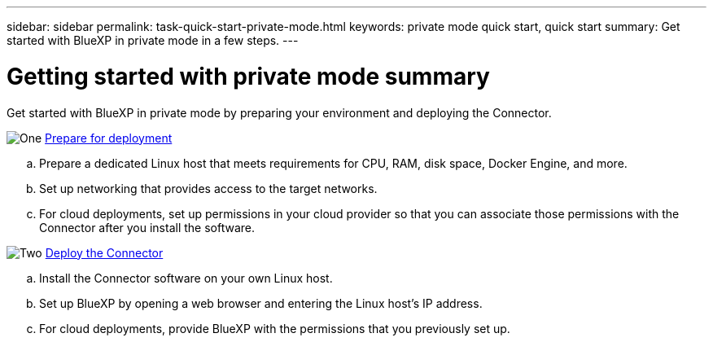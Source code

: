 ---
sidebar: sidebar
permalink: task-quick-start-private-mode.html
keywords: private mode quick start, quick start
summary: Get started with BlueXP in private mode in a few steps.
---

= Getting started with private mode summary
:hardbreaks:
:nofooter:
:icons: font
:linkattrs:
:imagesdir: ./media/

[.lead]
Get started with BlueXP in private mode by preparing your environment and deploying the Connector.

.image:https://raw.githubusercontent.com/NetAppDocs/common/main/media/number-1.png[One] link:task-prepare-private-mode.html[Prepare for deployment]

[role="quick-margin-list"]
.. Prepare a dedicated Linux host that meets requirements for CPU, RAM, disk space, Docker Engine, and more.

.. Set up networking that provides access to the target networks.

.. For cloud deployments, set up permissions in your cloud provider so that you can associate those permissions with the Connector after you install the software.

.image:https://raw.githubusercontent.com/NetAppDocs/common/main/media/number-2.png[Two] link:task-install-private-mode.html[Deploy the Connector]

[role="quick-margin-list"]
.. Install the Connector software on your own Linux host.

.. Set up BlueXP by opening a web browser and entering the Linux host's IP address.

.. For cloud deployments, provide BlueXP with the permissions that you previously set up.